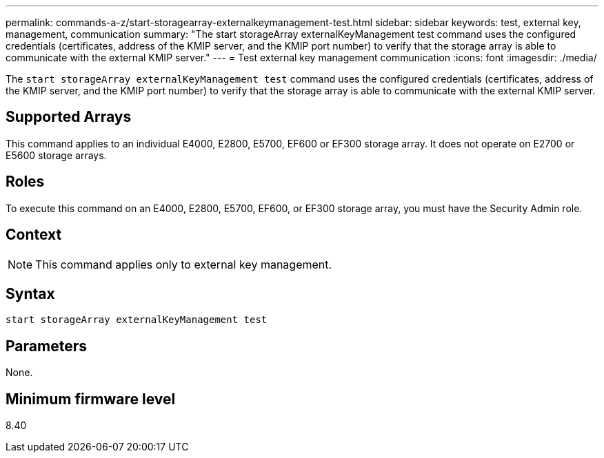 ---
permalink: commands-a-z/start-storagearray-externalkeymanagement-test.html
sidebar: sidebar
keywords: test, external key, management, communication
summary: "The start storageArray externalKeyManagement test command uses the configured credentials (certificates, address of the KMIP server, and the KMIP port number) to verify that the storage array is able to communicate with the external KMIP server."
---
= Test external key management communication
:icons: font
:imagesdir: ./media/

[.lead]
The `start storageArray externalKeyManagement test` command uses the configured credentials (certificates, address of the KMIP server, and the KMIP port number) to verify that the storage array is able to communicate with the external KMIP server.

== Supported Arrays

This command applies to an individual E4000, E2800, E5700, EF600 or EF300 storage array. It does not operate on E2700 or E5600 storage arrays.

== Roles

To execute this command on an E4000, E2800, E5700, EF600, or EF300 storage array, you must have the Security Admin role.

== Context

[NOTE]
====
This command applies only to external key management.
====

== Syntax
[source,cli]
----
start storageArray externalKeyManagement test
----

== Parameters

None.

== Minimum firmware level

8.40
